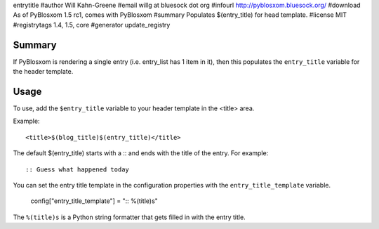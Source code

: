 entrytitle
#author Will Kahn-Greene
#email willg at bluesock dot org
#infourl http://pyblosxom.bluesock.org/
#download As of PyBlosxom 1.5 rc1, comes with PyBlosxom
#summary Populates $(entry_title) for head template.
#license MIT
#registrytags 1.4, 1.5, core
#generator update_registry

Summary
=======

If PyBlosxom is rendering a single entry (i.e. entry_list has 1 item
in it), then this populates the ``entry_title`` variable for the
header template.

Usage
=====

To use, add the ``$entry_title`` variable to your header template in
the <title> area.

Example::

    <title>$(blog_title)$(entry_title)</title>

The default $(entry_title) starts with a :: and ends with the title of
the entry.  For example::

    :: Guess what happened today

You can set the entry title template in the configuration properties
with the ``entry_title_template`` variable.

    config["entry_title_template"] = ":: %(title)s"

The ``%(title)s`` is a Python string formatter that gets filled in with
the entry title.
